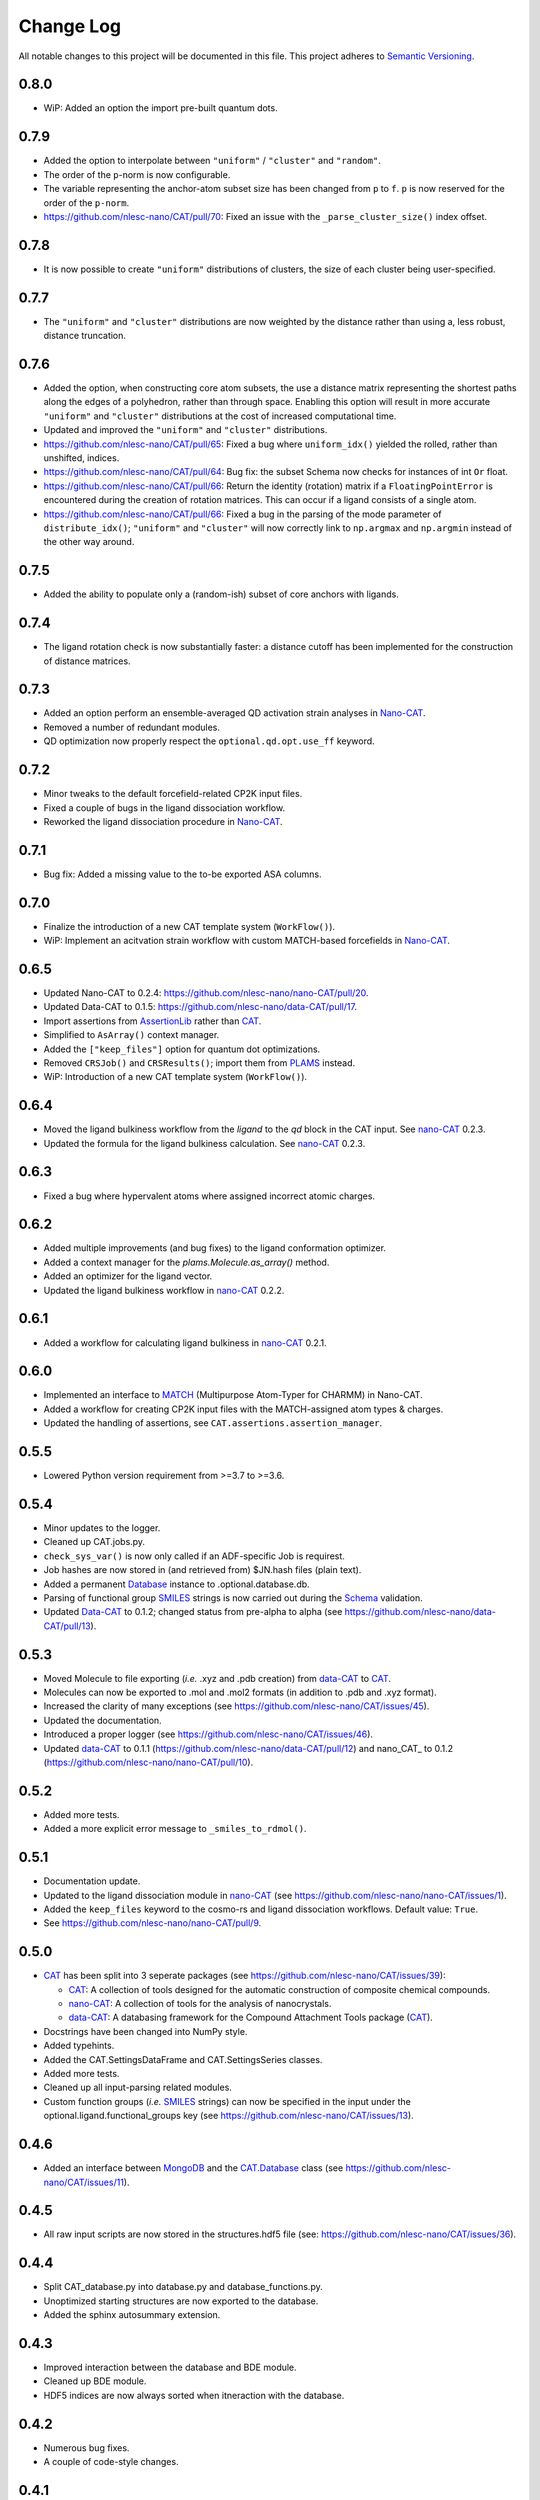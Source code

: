 ##########
Change Log
##########

All notable changes to this project will be documented in this file.
This project adheres to `Semantic Versioning <http://semver.org/>`_.


0.8.0
*****
* WiP: Added an option the import pre-built quantum dots.


0.7.9
*****
* Added the option to interpolate between ``"uniform"`` / ``"cluster"`` and ``"random"``.
* The order of the ``p``-norm is now configurable.
* The variable representing the anchor-atom subset size has been changed from ``p`` to ``f``.
  ``p`` is now reserved for the order of the ``p-norm``.
* https://github.com/nlesc-nano/CAT/pull/70: Fixed an issue with the
  ``_parse_cluster_size()`` index offset.


0.7.8
*****
* It is now possible to create ``"uniform"`` distributions of clusters,
  the size of each cluster being user-specified.


0.7.7
*****
* The ``"uniform"`` and ``"cluster"`` distributions are now weighted by the distance
  rather than using a, less robust, distance truncation.


0.7.6
*****
* Added the option, when constructing core atom subsets,
  the use a distance matrix representing the shortest paths along the edges of a polyhedron,
  rather than through space.
  Enabling this option will result in more accurate ``"uniform"`` and ``"cluster"``
  distributions at the cost of increased computational time.
* Updated and improved the ``"uniform"`` and ``"cluster"`` distributions.
* https://github.com/nlesc-nano/CAT/pull/65: Fixed a bug where ``uniform_idx()`` yielded the rolled,
  rather than unshifted, indices.
* https://github.com/nlesc-nano/CAT/pull/64: Bug fix: the subset Schema now checks for instances of
  int ``Or`` float.
* https://github.com/nlesc-nano/CAT/pull/66: Return the identity (rotation) matrix if a ``FloatingPointError`` is
  encountered during the creation of rotation matrices.
  This can occur if a ligand consists of a single atom.
* https://github.com/nlesc-nano/CAT/pull/66: Fixed a bug in the parsing of the mode parameter of ``distribute_idx()``;
  ``"uniform"`` and ``"cluster"`` will now correctly link to ``np.argmax`` and
  ``np.argmin`` instead of the other way around.

0.7.5
*****
* Added the ability to populate only a (random-ish) subset of core anchors with ligands.


0.7.4
*****
* The ligand rotation check is now substantially faster:
  a distance cutoff has been implemented for the construction of distance matrices.


0.7.3
*****
* Added an option perform an ensemble-averaged QD activation strain analyses in Nano-CAT_.
* Removed a number of redundant modules.
* QD optimization now properly respect the ``optional.qd.opt.use_ff`` keyword.


0.7.2
*****
* Minor tweaks to the default forcefield-related CP2K input files.
* Fixed a couple of bugs in the ligand dissociation workflow.
* Reworked the ligand dissociation procedure in Nano-CAT_.


0.7.1
*****
* Bug fix: Added a missing value to the to-be exported ASA columns.


0.7.0
*****
* Finalize the introduction of a new CAT template system (``WorkFlow()``).
* WiP: Implement an acitvation strain workflow with custom MATCH-based forcefields in Nano-CAT_.


0.6.5
*****
* Updated Nano-CAT to 0.2.4: https://github.com/nlesc-nano/nano-CAT/pull/20.
* Updated Data-CAT to 0.1.5: https://github.com/nlesc-nano/data-CAT/pull/17.
* Import assertions from AssertionLib_ rather than CAT_.
* Simplified to ``AsArray()`` context manager.
* Added the ``["keep_files"]`` option for quantum dot optimizations.
* Removed ``CRSJob()`` and ``CRSResults()``; import them from PLAMS_ instead.
* WiP: Introduction of a new CAT template system (``WorkFlow()``).


0.6.4
*****
* Moved the ligand bulkiness workflow from the `ligand` to the `qd` block in the CAT input. See `nano-CAT`_ 0.2.3.
* Updated the formula for the ligand bulkiness calculation. See `nano-CAT`_ 0.2.3.


0.6.3
*****
* Fixed a bug where hypervalent atoms where assigned incorrect atomic charges.


0.6.2
*****
* Added multiple improvements (and bug fixes) to the ligand conformation optimizer.
* Added a context manager for the `plams.Molecule.as_array()` method.
* Added an optimizer for the ligand vector.
* Updated the ligand bulkiness workflow in `nano-CAT`_ 0.2.2.


0.6.1
*****
* Added a workflow for calculating ligand bulkiness in `nano-CAT`_ 0.2.1.


0.6.0
*****
* Implemented an interface to MATCH_ (Multipurpose Atom-Typer for CHARMM) in Nano-CAT.
* Added a workflow for creating CP2K input files with the MATCH-assigned atom types & charges.
* Updated the handling of assertions, see ``CAT.assertions.assertion_manager``.


0.5.5
*****
* Lowered Python version requirement from >=3.7 to >=3.6.


0.5.4
*****
* Minor updates to the logger.
* Cleaned up CAT.jobs.py.
* ``check_sys_var()`` is now only called if an ADF-specific Job is requirest.
* Job hashes are now stored in (and retrieved from) $JN.hash files (plain text).
* Added a permanent Database_ instance to .optional.database.db.
* Parsing of functional group SMILES_ strings is now carried out during the Schema_ validation.
* Updated Data-CAT_ to 0.1.2; changed status from pre-alpha to alpha
  (see https://github.com/nlesc-nano/data-CAT/pull/13).



0.5.3
*****
* Moved Molecule to file exporting (*i.e.* .xyz and .pdb creation) from data-CAT_ to CAT_.
* Molecules can now be exported to .mol and .mol2 formats (in addition to .pdb and .xyz format).
* Increased the clarity of many exceptions (see https://github.com/nlesc-nano/CAT/issues/45).
* Updated the documentation.
* Introduced a proper logger (see https://github.com/nlesc-nano/CAT/issues/46).
* Updated data-CAT_ to 0.1.1 (https://github.com/nlesc-nano/data-CAT/pull/12) and
  nano_CAT_ to 0.1.2 (https://github.com/nlesc-nano/nano-CAT/pull/10).


0.5.2
*****
* Added more tests.
* Added a more explicit error message to ``_smiles_to_rdmol()``.


0.5.1
*****
* Documentation update.
* Updated to the ligand dissociation module in nano-CAT_ (see https://github.com/nlesc-nano/nano-CAT/issues/1).
* Added the ``keep_files`` keyword to the cosmo-rs and ligand dissociation workflows.
  Default value: ``True``.
* See https://github.com/nlesc-nano/nano-CAT/pull/9.


0.5.0
*****
* CAT_ has been split into 3 seperate packages (see https://github.com/nlesc-nano/CAT/issues/39):

  * CAT_: A collection of tools designed for the automatic construction of composite chemical compounds.
  * nano-CAT_: A collection of tools for the analysis of nanocrystals.
  * data-CAT_: A databasing framework for the Compound Attachment Tools package (CAT_).

* Docstrings have been changed into NumPy style.
* Added typehints.
* Added the CAT.SettingsDataFrame and CAT.SettingsSeries classes.
* Added more tests.
* Cleaned up all input-parsing related modules.
* Custom function groups (*i.e.* SMILES_ strings) can now be specified in the input
  under the optional.ligand.functional_groups key (see https://github.com/nlesc-nano/CAT/issues/13).


0.4.6
*****
* Added an interface between MongoDB_ and the CAT.Database_ class (see https://github.com/nlesc-nano/CAT/issues/11).


0.4.5
*****
* All raw input scripts are now stored in the structures.hdf5 file
  (see: https://github.com/nlesc-nano/CAT/issues/36).


0.4.4
*****
* Split CAT_database.py into database.py and database_functions.py.
* Unoptimized starting structures are now exported to the database.
* Added the sphinx autosummary extension.


0.4.3
*****
* Improved interaction between the database and BDE module.
* Cleaned up BDE module.
* HDF5 indices are now always sorted when itneraction with the database.


0.4.2
*****
* Numerous bug fixes.
* A couple of code-style changes.


0.4.1
*****
* COSMO-RS calculations now allow for COSMO-surface construction
  at the DFT level.


0.4.0
*****
* Introduction of the CAT.Database class.
* Central object of CAT has been changed into a dataframe of
  molecules rather than lists molecules.
* Updated a number of tests.


0.3.3
*****
* Changed qmflows template import syntax (see: https://github.com/SCM-NV/qmflows/pull/132).
* Changed yaml loader.


0.3.2
*****
* Further (minor) updates and bug fixes to the database interaction.
* Overhaul of the bond dissociation energy (BDE) module.
* Job settings are now stored in the database.


0.3.0
*****
* Massive overhaul of the CAT database interaction.
* Moved functions related to functiona group recognizition to
  CAT.attachment.ligand_anchoring.py.
* Multiple minor bug fixes.


[Unreleased]
************
* Empty Python project directory structure.


.. _AssertionLib: https://github.com/nlesc-nano/AssertionLib
.. _CAT: https://github.com/nlesc-nano/CAT
.. _CAT.Database: https://cat.readthedocs.io/en/latest/7_database.html
.. _CP2K: https://www.cp2k.org/
.. _data-CAT: https://github.com/nlesc-nano/data-CAT/
.. _Database: https://cat.readthedocs.io/en/latest/7_database.html#class-api
.. _PLAMS: https://github.com/SCM-NV/PLAMS
.. _MATCH: http://brooks.chem.lsa.umich.edu/index.php?page=match&subdir=articles/resources/software
.. _MongoDB: https://www.mongodb.com/
.. _nano-CAT: https://github.com/nlesc-nano/nano-CAT/
.. _Schema: https://github.com/keleshev/schema
.. _SMILES: https://en.wikipedia.org/wiki/Simplified_molecular-input_line-entry_system

